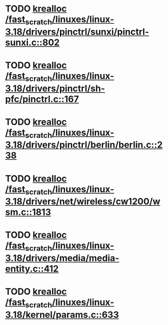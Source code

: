 * TODO [[view:/fast_scratch/linuxes/linux-3.18/drivers/pinctrl/sunxi/pinctrl-sunxi.c::face=ovl-face1::linb=802::colb=19::cole=27][krealloc /fast_scratch/linuxes/linux-3.18/drivers/pinctrl/sunxi/pinctrl-sunxi.c::802]]
* TODO [[view:/fast_scratch/linuxes/linux-3.18/drivers/pinctrl/sh-pfc/pinctrl.c::face=ovl-face1::linb=167::colb=8::cole=16][krealloc /fast_scratch/linuxes/linux-3.18/drivers/pinctrl/sh-pfc/pinctrl.c::167]]
* TODO [[view:/fast_scratch/linuxes/linux-3.18/drivers/pinctrl/berlin/berlin.c::face=ovl-face1::linb=238::colb=20::cole=28][krealloc /fast_scratch/linuxes/linux-3.18/drivers/pinctrl/berlin/berlin.c::238]]
* TODO [[view:/fast_scratch/linuxes/linux-3.18/drivers/net/wireless/cw1200/wsm.c::face=ovl-face1::linb=1813::colb=14::cole=22][krealloc /fast_scratch/linuxes/linux-3.18/drivers/net/wireless/cw1200/wsm.c::1813]]
* TODO [[view:/fast_scratch/linuxes/linux-3.18/drivers/media/media-entity.c::face=ovl-face1::linb=412::colb=10::cole=18][krealloc /fast_scratch/linuxes/linux-3.18/drivers/media/media-entity.c::412]]
* TODO [[view:/fast_scratch/linuxes/linux-3.18/kernel/params.c::face=ovl-face1::linb=633::colb=9::cole=17][krealloc /fast_scratch/linuxes/linux-3.18/kernel/params.c::633]]
